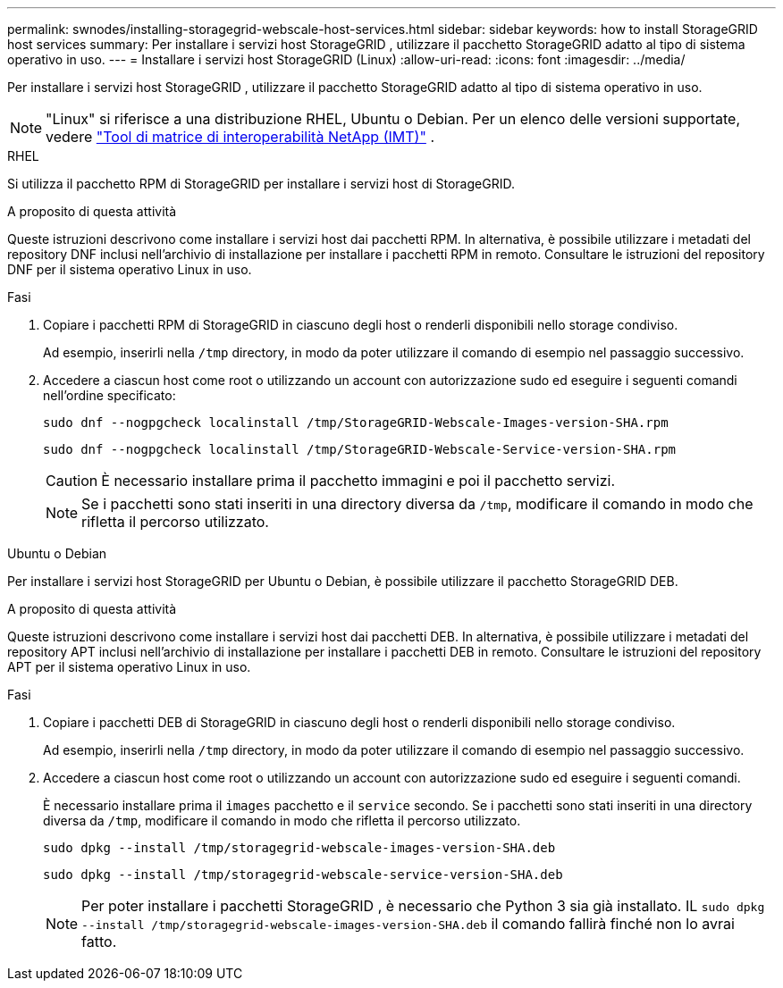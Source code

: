 ---
permalink: swnodes/installing-storagegrid-webscale-host-services.html 
sidebar: sidebar 
keywords: how to install StorageGRID host services 
summary: Per installare i servizi host StorageGRID , utilizzare il pacchetto StorageGRID adatto al tipo di sistema operativo in uso. 
---
= Installare i servizi host StorageGRID (Linux)
:allow-uri-read: 
:icons: font
:imagesdir: ../media/


[role="lead"]
Per installare i servizi host StorageGRID , utilizzare il pacchetto StorageGRID adatto al tipo di sistema operativo in uso.


NOTE: "Linux" si riferisce a una distribuzione RHEL, Ubuntu o Debian.  Per un elenco delle versioni supportate, vedere https://imt.netapp.com/matrix/#welcome["Tool di matrice di interoperabilità NetApp (IMT)"^] .

[role="tabbed-block"]
====
.RHEL
--
Si utilizza il pacchetto RPM di StorageGRID per installare i servizi host di StorageGRID.

.A proposito di questa attività
Queste istruzioni descrivono come installare i servizi host dai pacchetti RPM. In alternativa, è possibile utilizzare i metadati del repository DNF inclusi nell'archivio di installazione per installare i pacchetti RPM in remoto. Consultare le istruzioni del repository DNF per il sistema operativo Linux in uso.

.Fasi
. Copiare i pacchetti RPM di StorageGRID in ciascuno degli host o renderli disponibili nello storage condiviso.
+
Ad esempio, inserirli nella `/tmp` directory, in modo da poter utilizzare il comando di esempio nel passaggio successivo.

. Accedere a ciascun host come root o utilizzando un account con autorizzazione sudo ed eseguire i seguenti comandi nell'ordine specificato:
+
[listing]
----
sudo dnf --nogpgcheck localinstall /tmp/StorageGRID-Webscale-Images-version-SHA.rpm
----
+
[listing]
----
sudo dnf --nogpgcheck localinstall /tmp/StorageGRID-Webscale-Service-version-SHA.rpm
----
+

CAUTION: È necessario installare prima il pacchetto immagini e poi il pacchetto servizi.

+

NOTE: Se i pacchetti sono stati inseriti in una directory diversa da `/tmp`, modificare il comando in modo che rifletta il percorso utilizzato.



--
.Ubuntu o Debian
--
Per installare i servizi host StorageGRID per Ubuntu o Debian, è possibile utilizzare il pacchetto StorageGRID DEB.

.A proposito di questa attività
Queste istruzioni descrivono come installare i servizi host dai pacchetti DEB. In alternativa, è possibile utilizzare i metadati del repository APT inclusi nell'archivio di installazione per installare i pacchetti DEB in remoto. Consultare le istruzioni del repository APT per il sistema operativo Linux in uso.

.Fasi
. Copiare i pacchetti DEB di StorageGRID in ciascuno degli host o renderli disponibili nello storage condiviso.
+
Ad esempio, inserirli nella `/tmp` directory, in modo da poter utilizzare il comando di esempio nel passaggio successivo.

. Accedere a ciascun host come root o utilizzando un account con autorizzazione sudo ed eseguire i seguenti comandi.
+
È necessario installare prima il `images` pacchetto e il `service` secondo. Se i pacchetti sono stati inseriti in una directory diversa da `/tmp`, modificare il comando in modo che rifletta il percorso utilizzato.

+
[listing]
----
sudo dpkg --install /tmp/storagegrid-webscale-images-version-SHA.deb
----
+
[listing]
----
sudo dpkg --install /tmp/storagegrid-webscale-service-version-SHA.deb
----
+

NOTE: Per poter installare i pacchetti StorageGRID , è necessario che Python 3 sia già installato.  IL `sudo dpkg --install /tmp/storagegrid-webscale-images-version-SHA.deb` il comando fallirà finché non lo avrai fatto.



--
====